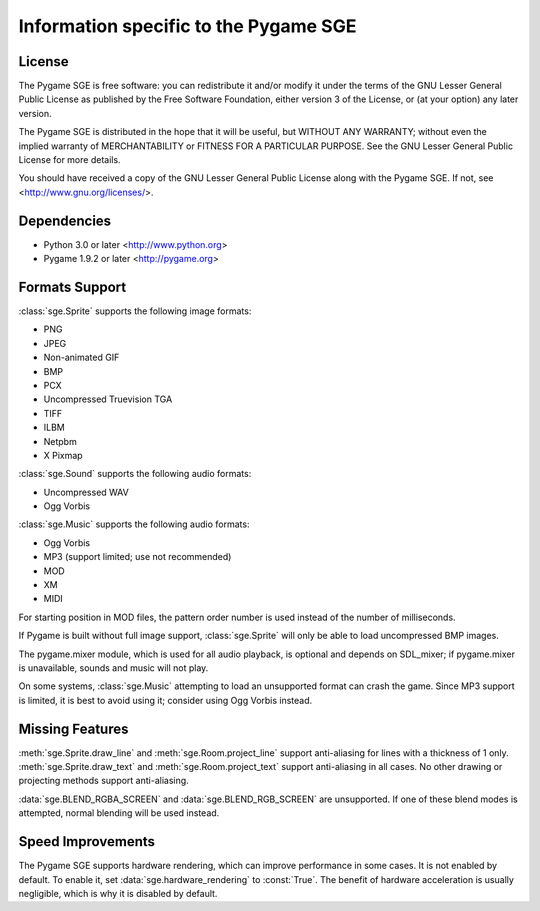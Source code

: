 Information specific to the Pygame SGE
======================================

License
-------

The Pygame SGE is free software: you can redistribute it and/or modify
it under the terms of the GNU Lesser General Public License as published by
the Free Software Foundation, either version 3 of the License, or
(at your option) any later version.

The Pygame SGE is distributed in the hope that it will be useful,
but WITHOUT ANY WARRANTY; without even the implied warranty of
MERCHANTABILITY or FITNESS FOR A PARTICULAR PURPOSE.  See the
GNU Lesser General Public License for more details.

You should have received a copy of the GNU Lesser General Public License
along with the Pygame SGE.  If not, see <http://www.gnu.org/licenses/>.

Dependencies
------------

- Python 3.0 or later <http://www.python.org>
- Pygame 1.9.2 or later <http://pygame.org>

Formats Support
---------------

:class:`sge.Sprite` supports the following image formats:

- PNG
- JPEG
- Non-animated GIF
- BMP
- PCX
- Uncompressed Truevision TGA
- TIFF
- ILBM
- Netpbm
- X Pixmap

:class:`sge.Sound` supports the following audio formats:

- Uncompressed WAV
- Ogg Vorbis

:class:`sge.Music` supports the following audio formats:

- Ogg Vorbis
- MP3 (support limited; use not recommended)
- MOD
- XM
- MIDI

For starting position in MOD files, the pattern order number is used
instead of the number of milliseconds.

If Pygame is built without full image support, :class:`sge.Sprite` will
only be able to load uncompressed BMP images.

The pygame.mixer module, which is used for all audio playback, is
optional and depends on SDL_mixer; if pygame.mixer is unavailable,
sounds and music will not play.

On some systems, :class:`sge.Music` attempting to load an unsupported
format can crash the game.  Since MP3 support is limited, it is best to
avoid using it; consider using Ogg Vorbis instead.

Missing Features
----------------

:meth:`sge.Sprite.draw_line` and :meth:`sge.Room.project_line` support
anti-aliasing for lines with a thickness of 1 only.
:meth:`sge.Sprite.draw_text` and :meth:`sge.Room.project_text` support
anti-aliasing in all cases.  No other drawing or projecting methods
support anti-aliasing.

:data:`sge.BLEND_RGBA_SCREEN` and :data:`sge.BLEND_RGB_SCREEN` are
unsupported. If one of these blend modes is attempted, normal blending
will be used instead.

Speed Improvements
------------------

The Pygame SGE supports hardware rendering, which can improve
performance in some cases.  It is not enabled by default.  To enable it,
set :data:`sge.hardware_rendering` to :const:`True`.  The benefit of
hardware acceleration is usually negligible, which is why it is disabled
by default.
